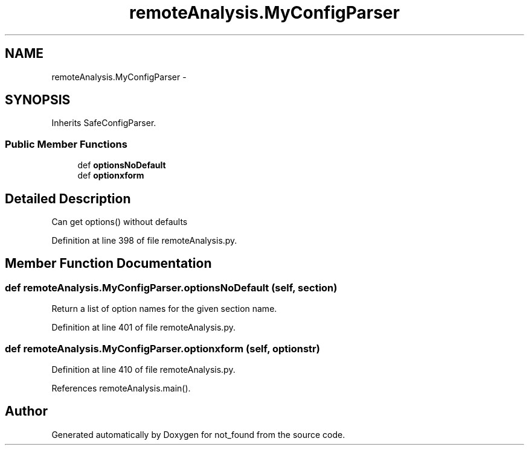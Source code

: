 .TH "remoteAnalysis.MyConfigParser" 3 "Thu Nov 5 2015" "not_found" \" -*- nroff -*-
.ad l
.nh
.SH NAME
remoteAnalysis.MyConfigParser \- 
.SH SYNOPSIS
.br
.PP
.PP
Inherits SafeConfigParser\&.
.SS "Public Member Functions"

.in +1c
.ti -1c
.RI "def \fBoptionsNoDefault\fP"
.br
.ti -1c
.RI "def \fBoptionxform\fP"
.br
.in -1c
.SH "Detailed Description"
.PP 

.PP
.nf
Can get options() without defaults

.fi
.PP
 
.PP
Definition at line 398 of file remoteAnalysis\&.py\&.
.SH "Member Function Documentation"
.PP 
.SS "def remoteAnalysis\&.MyConfigParser\&.optionsNoDefault (self, section)"

.PP
.nf
Return a list of option names for the given section name.
.fi
.PP
 
.PP
Definition at line 401 of file remoteAnalysis\&.py\&.
.SS "def remoteAnalysis\&.MyConfigParser\&.optionxform (self, optionstr)"

.PP
Definition at line 410 of file remoteAnalysis\&.py\&.
.PP
References remoteAnalysis\&.main()\&.

.SH "Author"
.PP 
Generated automatically by Doxygen for not_found from the source code\&.
